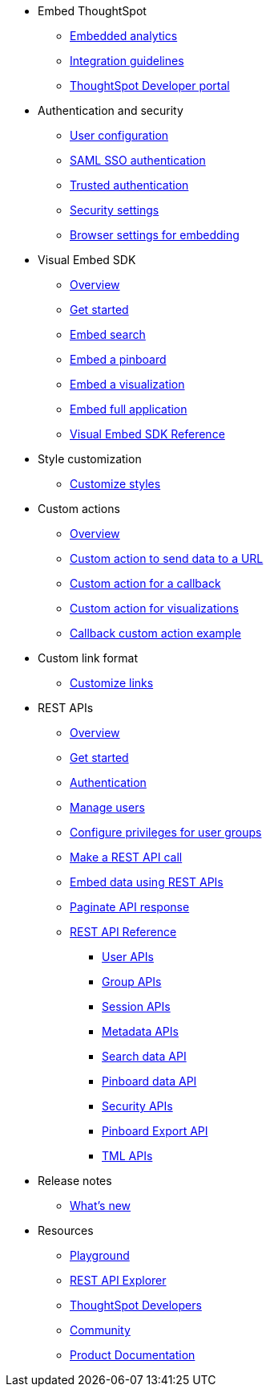 
:page-title: Developer Guides
:page-pageid: nav
:page-description: Main navigation


* Embed ThoughtSpot
** link:{{navprefix}}=introduction[Embedded analytics]
** link:{{navprefix}}=integration-guidelines[Integration guidelines]
** link:{{navprefix}}=spotdev-portal[ThoughtSpot Developer portal]

* Authentication and security
** link:{{navprefix}}=user-roles[User configuration]
** link:{{navprefix}}=saml-sso[SAML SSO authentication]
** link:{{navprefix}}=trusted-auth[Trusted authentication]
** link:{{navprefix}}=security-settings[Security settings]
** link:{{navprefix}}=browser-settings[Browser settings for embedding]

* Visual Embed SDK
** link:{{navprefix}}=visual-embed-sdk[Overview]
** link:{{navprefix}}=getting-started[Get started]
** link:{{navprefix}}=search-embed[Embed search]
** link:{{navprefix}}=embed-pinboard[Embed a pinboard]
** link:{{navprefix}}=embed-a-viz[Embed a visualization]
** link:{{navprefix}}=full-embed[Embed full application]
** link:{{navprefix}}=js-reference[Visual Embed SDK Reference]

* Style customization
** link:{{navprefix}}=customize-style[Customize styles]

* Custom actions
** link:{{navprefix}}=customize-actions[Overview]
** link:{{navprefix}}=custom-action-url[Custom action to send data to a URL]
** link:{{navprefix}}=custom-action-callback[Custom action for a callback]
** link:{{navprefix}}=custom-action-viz[Custom action for visualizations] 
** link:{{navprefix}}=push-data[Callback custom action example]

* Custom link format
** link:{{navprefix}}=customize-links[Customize links]

* REST APIs
** link:{{navprefix}}=rest-apis[Overview]
** link:{{navprefix}}=rest-api-getstarted[Get started]
** link:{{navprefix}}=api-auth-session[Authentication]
** link:{{navprefix}}=api-user-management[Manage users]
** link:{{navprefix}}=api-user-group-management[Configure privileges for user groups]
** link:{{navprefix}}=calling-rest-api[Make a REST API call]
** link:{{navprefix}}=embed-data-restapi[Embed data using REST APIs]
** link:{{navprefix}}=rest-api-pagination[Paginate API response] 
** link:{{navprefix}}=rest-api-reference[REST API Reference]
*** link:{{navprefix}}=user-api[User APIs]
*** link:{{navprefix}}=group-api[Group APIs]
*** link:{{navprefix}}=session-api[Session APIs]
*** link:{{navprefix}}=metadata-api[Metadata APIs]
*** link:{{navprefix}}=search-data-api[Search data API]
*** link:{{navprefix}}=pinboard-api[Pinboard data API]
*** link:{{navprefix}}=security-api[Security APIs] 
*** link:{{navprefix}}=pinboard-export-api[Pinboard Export API]
*** link:{{navprefix}}=tml-api[TML APIs]

* Release notes
** link:{{navprefix}}=whats-new[What's new]

* Resources
** link:{{previewPrefix}}/playground/search[Playground, window=_blank]
** link:https://try-everywhere.thoughtspot.cloud/external/swagger/[REST API Explorer, window=_blank]
** link:https://developers.thoughtspot.com[ThoughtSpot Developers, window=_blank]
** link:https://community.thoughtspot.com/customers/s/[Community, window=_blank] 
** link:https://cloud-docs.thoughtspot.com[Product Documentation, window=_blank]

